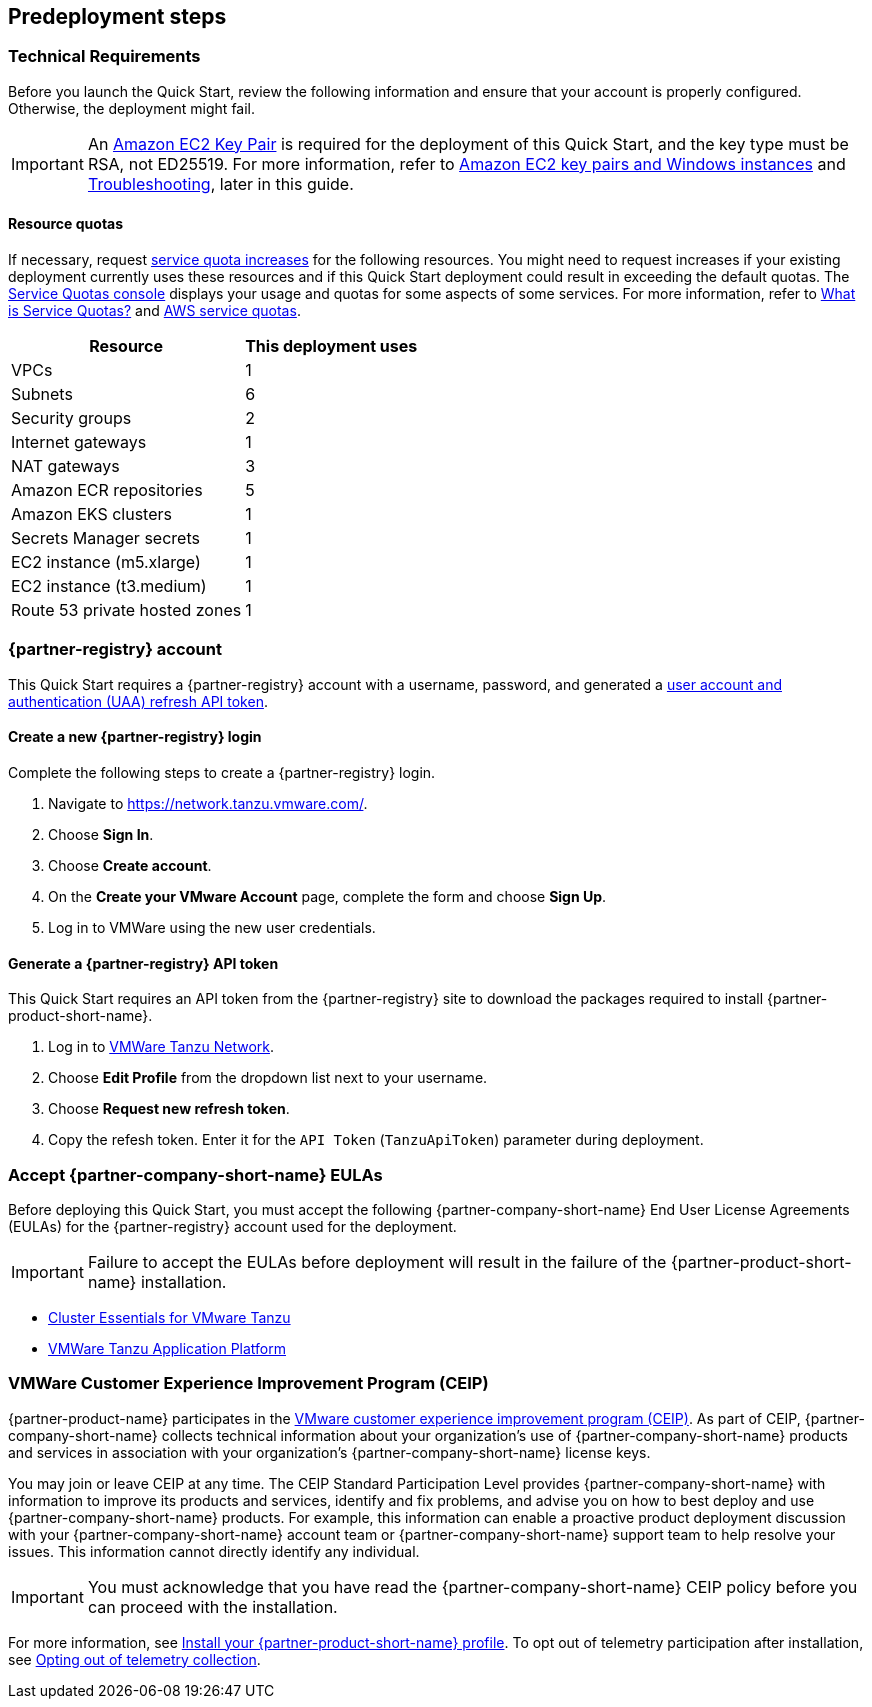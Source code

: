 //Include any predeployment steps here, such as signing up for a Marketplace AMI or making any changes to a partner account. If there are no predeployment steps, leave this file empty.

== Predeployment steps

=== Technical Requirements

Before you launch the Quick Start, review the following information and ensure that your account is properly configured. Otherwise, the deployment might fail.

[IMPORTANT]
====
An https://docs.aws.amazon.com/AWSEC2/latest/UserGuide/create-key-pairs.html[Amazon EC2 Key Pair] is required for the deployment of this Quick Start, and the key type must be RSA, not ED25519. For more information, refer to https://docs.aws.amazon.com/AWSEC2/latest/WindowsGuide/ec2-key-pairs.html[Amazon EC2 key pairs and Windows instances] and link:#_troubleshooting[Troubleshooting], later in this guide.
====

==== Resource quotas

If necessary, request https://console.aws.amazon.com/servicequotas/home/[service quota increases] for the following resources. You might need to request increases if your existing deployment currently uses these resources and if this Quick Start deployment could result in exceeding the default quotas. The https://console.aws.amazon.com/servicequotas/home/[Service Quotas console] displays your usage and quotas for some aspects of some services. For more information, refer to https://docs.aws.amazon.com/servicequotas/latest/userguide/intro.html[What is Service Quotas?] and https://docs.aws.amazon.com/general/latest/gr/aws_service_limits.html[AWS service quotas].

[%autowidth]
|====
|Resource |This deployment uses

|VPCs
|1

|Subnets
|6

|Security groups
|2

|Internet gateways
|1

|NAT gateways
|3

|Amazon ECR repositories
|5

|Amazon EKS clusters
|1

|Secrets Manager secrets
|1

|EC2 instance (m5.xlarge)
|1

|EC2 instance (t3.medium)
|1

|Route 53 private hosted zones
|1
|====

=== {partner-registry} account

This Quick Start requires a {partner-registry} account with a username, password, and generated a https://network.tanzu.vmware.com/docs/api[user account and authentication (UAA) refresh API token].

==== Create a new {partner-registry} login

Complete the following steps to create a {partner-registry} login.

. Navigate to https://network.tanzu.vmware.com/.
. Choose *Sign In*.
. Choose *Create account*.
. On the *Create your VMware Account* page, complete the form and choose *Sign Up*.
. Log in to VMWare using the new user credentials.

==== Generate a {partner-registry} API token

This Quick Start requires an API token from the {partner-registry} site to download the packages required to install {partner-product-short-name}.

. Log in to https://network.tanzu.vmware.com/[VMWare Tanzu Network].
. Choose *Edit Profile* from the dropdown list next to your username.
. Choose *Request new refresh token*.
. Copy the refesh token. Enter it for the `API Token` (`TanzuApiToken`) parameter during deployment.

=== Accept {partner-company-short-name} EULAs

Before deploying this Quick Start, you must accept the following {partner-company-short-name} End User License Agreements (EULAs) for the {partner-registry} account used for the deployment.

[IMPORTANT]
====
Failure to accept the EULAs before deployment will result in the failure of the {partner-product-short-name} installation.
====

* https://network.tanzu.vmware.com/products/tanzu-cluster-essentials/[Cluster Essentials for VMware Tanzu]
* https://network.tanzu.vmware.com/products/tanzu-application-platform/[VMWare Tanzu Application Platform]

=== VMWare Customer Experience Improvement Program (CEIP)

{partner-product-name} participates in the https://www.vmware.com/solutions/trustvmware/ceip.html[VMware customer experience improvement program (CEIP)]. As part of CEIP, {partner-company-short-name} collects technical information about your organization's use of {partner-company-short-name} products and services in association with your organization's {partner-company-short-name} license keys.

You may join or leave CEIP at any time. The CEIP Standard Participation Level provides {partner-company-short-name} with information to improve its products and services, identify and fix problems, and advise you on how to best deploy and use {partner-company-short-name} products. For example, this information can enable a proactive product deployment discussion with your {partner-company-short-name} account team or {partner-company-short-name} support team to help resolve your issues. This information cannot directly identify any individual.

[IMPORTANT]
====
You must acknowledge that you have read the {partner-company-short-name} CEIP policy before you can proceed with the installation.
====

For more information, see https://docs.vmware.com/en/VMware-Tanzu-Application-Platform/1.2/tap/GUID-install.html#install-your-tanzu-application-platform-profile-1[Install your {partner-product-short-name} profile]. To opt out of telemetry participation after installation, see https://docs.vmware.com/en/VMware-Tanzu-Application-Platform/1.2/tap/GUID-opting-out-telemetry.html[Opting out of telemetry collection].
